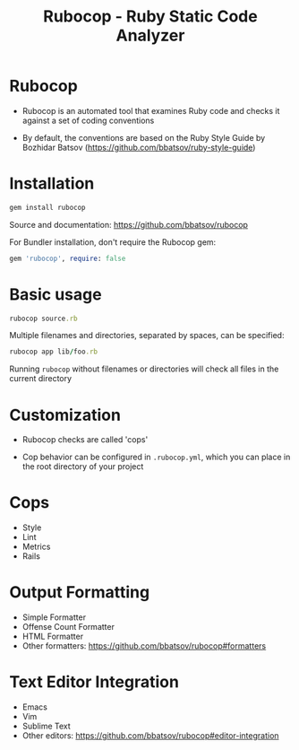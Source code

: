 # -*- org-export-babel-evaluate: nil -*-
#+Title: Rubocop - Ruby Static Code Analyzer
#+Babel: :results silent

* Rubocop
- Rubocop is an automated tool that examines Ruby code and checks it against a set of coding conventions
  
- By default, the conventions are based on the Ruby Style Guide by Bozhidar Batsov (https://github.com/bbatsov/ruby-style-guide)

* Installation
#+begin_src ruby
  gem install rubocop
#+end_src

Source and documentation: https://github.com/bbatsov/rubocop

For Bundler installation, don't require the Rubocop gem:

#+begin_src ruby
  gem 'rubocop', require: false
#+end_src

* Basic usage
#+begin_src ruby
  rubocop source.rb
#+end_src

Multiple filenames and directories, separated by spaces, can be specified:
#+begin_src ruby
  rubocop app lib/foo.rb
#+end_src

Running =rubocop= without filenames or directories will check all files in the current directory

* Customization
- Rubocop checks are called 'cops'

- Cop behavior can be configured in =.rubocop.yml=, which you can place in the root directory of your project

* Cops
- Style
- Lint
- Metrics
- Rails

* Output Formatting
- Simple Formatter
- Offense Count Formatter
- HTML Formatter
- Other formatters: https://github.com/bbatsov/rubocop#formatters

* Text Editor Integration
- Emacs
- Vim
- Sublime Text
- Other editors: https://github.com/bbatsov/rubocop#editor-integration
